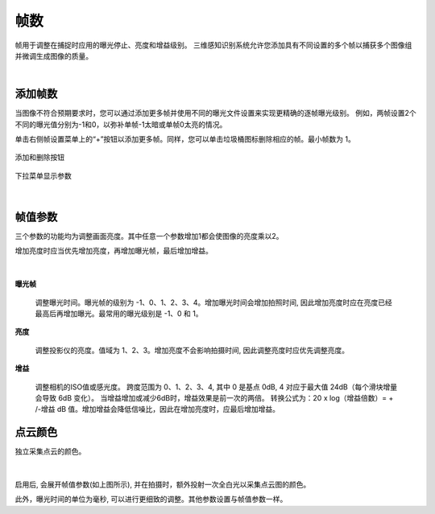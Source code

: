 帧数
=======

帧用于调整在捕捉时应用的曝光停止、亮度和增益级别。 三维感知识别系统允许您添加具有不同设置的多个帧以捕获多个图像组并微调生成图像的质量。

|

添加帧数
--------------

当图像不符合预期要求时，您可以通过添加更多帧并使用不同的曝光文件设置来实现更精确的逐帧曝光级别。 例如，两帧设置2个不同的曝光值分别为-1和0，以弥补单帧-1太暗或单帧0太亮的情况。

单击右侧帧设置菜单上的“+”按钮以添加更多帧。同样，您可以单击垃圾桶图标删除相应的帧。最小帧数为 1。

.. figure:: images/frames_add_remove.png
    :align: center

    添加和删除按钮

.. figure:: images/frames_dropdown.png
    :align: center
    
    下拉菜单显示参数

|

帧值参数
--------

三个参数的功能均为调整画面亮度。其中任意一个参数增加1都会使图像的亮度乘以2。

增加亮度时应当优先增加亮度，再增加曝光帧，最后增加增益。

.. figure:: images/frames_settings.png
    :align: center

|

**曝光帧**

    调整曝光时间。曝光帧的级别为 -1、0、1、2、3、4。增加曝光时间会增加拍照时间, 因此增加亮度时应在亮度已经最高后再增加曝光。最常用的曝光级别是 -1、0 和 1。

**亮度**

    调整投影仪的亮度。值域为 1、2、3。增加亮度不会影响拍摄时间, 因此调整亮度时应优先调整亮度。

**增益**

    调整相机的ISO值或感光度。 跨度范围为 0、1、2、3、4, 其中 0 是基点 0dB, 4 对应于最大值 24dB（每个滑块增量会导致 6dB 变化）。 当增益增加或减少6dB时，增益效果是前一次的两倍。 转换公式为：20 x log（增益倍数）= + /-增益 dB 值。增加增益会降低信噪比，因此在增加亮度时，应最后增加增益。


点云颜色
--------

独立采集点云的颜色。

.. figure:: images/point_cloud_color.png
    :align: center

|

启用后, 会展开帧值参数(如上图所示), 并在拍摄时，额外投射一次全白光以采集点云图的颜色。

此外，曝光时间的单位为毫秒, 可以进行更细致的调整。其他参数设置与帧值参数一样。

